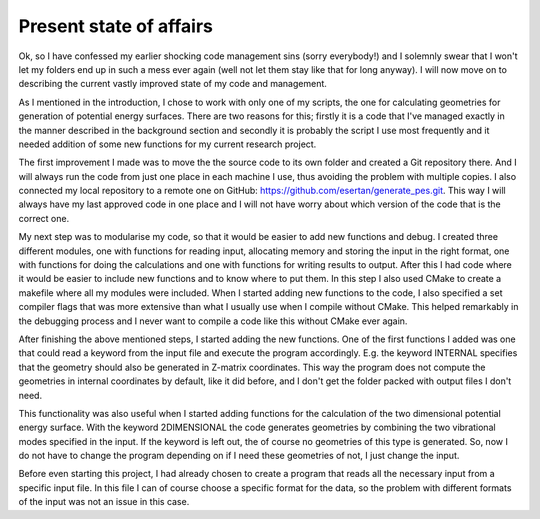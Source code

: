Present state of affairs
------------------------
Ok, so I have confessed my earlier shocking code management sins (sorry everybody!) and I solemnly swear that I won't let my folders end up in such a mess ever again (well not let them stay like that for long anyway). I will now move on to describing the current vastly improved state of my code and management.

As I mentioned in the introduction, I chose to work with only one of my scripts, the one for calculating geometries for generation of potential energy surfaces. There are two reasons for this; firstly it is a code that I've managed exactly in the manner described in the background section and secondly it is probably the script I use most frequently and it needed addition of some new functions for my current research project.

The first improvement I made was to move the the source code to its own folder and created a Git repository there. And I will always run the code from just one place in each machine I use, thus avoiding the problem with multiple copies. I also connected my local repository to a remote one on GitHub: https://github.com/esertan/generate_pes.git. This way I will always have my last approved code in one place and I will not have worry about which version of the code that is the correct one.  

My next step was to modularise my code, so that it would be easier to add new functions and debug. I created three different modules, one with functions for reading input, allocating memory and storing the input in the right format, one with functions for doing the calculations and one with functions for writing results to output. After this I had code where it would be easier to include new functions and to know where to put them. In this step I also used CMake to create a makefile where all my modules were included. When I started adding new functions to the code, I also specified a set compiler flags that was more extensive than what I usually use when I compile without CMake. This helped remarkably in the debugging process and I never want to compile a code like this without CMake ever again.

After finishing the above mentioned steps, I started adding the new functions. One of the first functions I added was one that could read a keyword from the input file and execute the program accordingly. E.g. the keyword INTERNAL specifies that the geometry should also be generated in Z-matrix coordinates. This way the program does not compute the geometries in internal coordinates by default, like it did before, and I don't get the folder packed with output files I don't need. 

This functionality was also useful when I started adding functions for the calculation of the two dimensional potential energy surface. With the keyword 2DIMENSIONAL the code generates geometries by combining the two vibrational modes specified in the input. If the keyword is left out, the of course no geometries of this type is generated. So, now I do not have to change the program depending on if I need these geometries of not, I just change the input.

Before even starting this project, I had already chosen to create a program that reads all the necessary input from a specific input file. In this file I can of course choose a specific format for the data, so the problem with different formats of the input was not an issue in this case. 

